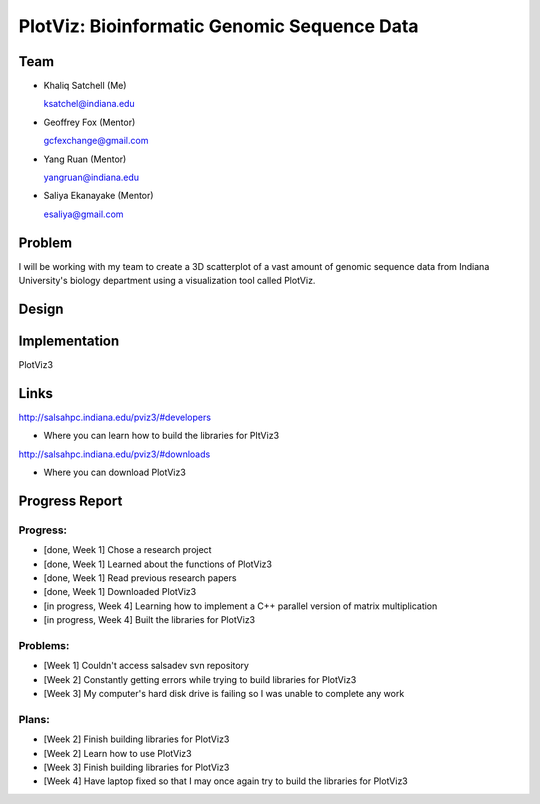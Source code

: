 PlotViz: Bioinformatic Genomic Sequence Data
======================================================================

Team
----------------------------------------------------------------------
- Khaliq Satchell (Me)

  ksatchel@indiana.edu


- Geoffrey Fox (Mentor)

  gcfexchange@gmail.com


- Yang Ruan (Mentor)

  yangruan@indiana.edu


- Saliya Ekanayake (Mentor)

  esaliya@gmail.com

Problem
----------------------------------------------------------------------

I will be working with my team to create a 3D scatterplot of a vast amount of genomic sequence data from Indiana University's
biology department using a visualization tool called PlotViz.


Design
----------------------------------------------------------------------



Implementation
----------------------------------------------------------------------

PlotViz3
	

Links
----------------------------------------------------------------------

http://salsahpc.indiana.edu/pviz3/#developers

- Where you can learn how to build the libraries for PltViz3

http://salsahpc.indiana.edu/pviz3/#downloads

- Where you can download PlotViz3

Progress Report
----------------------------------------------------------------------

Progress:
^^^^^^^^^^^^^^^^^^^^^^^^^^^^^^^^^^^^^^^^^^^^^^^^^^^^^^^^^^^^^^^^^^^^^^

- [done, Week 1] Chose a research project
- [done, Week 1] Learned about the functions of PlotViz3
- [done, Week 1] Read previous research papers
- [done, Week 1] Downloaded PlotViz3
- [in progress, Week 4] Learning how to implement a C++ parallel version of matrix multiplication
- [in progress, Week 4] Built the libraries for PlotViz3

Problems:
^^^^^^^^^^^^^^^^^^^^^^^^^^^^^^^^^^^^^^^^^^^^^^^^^^^^^^^^^^^^^^^^^^^^^^

- [Week 1] Couldn't access salsadev svn repository
- [Week 2] Constantly getting errors while trying to build libraries for PlotViz3
- [Week 3] My computer's hard disk drive is failing so I was unable to complete any work

Plans:
^^^^^^^^^^^^^^^^^^^^^^^^^^^^^^^^^^^^^^^^^^^^^^^^^^^^^^^^^^^^^^^^^^^^^^

- [Week 2] Finish building libraries for PlotViz3
- [Week 2] Learn how to use PlotViz3
- [Week 3] Finish building libraries for PlotViz3
- [Week 4] Have laptop fixed so that I may once again try to build the libraries for PlotViz3
